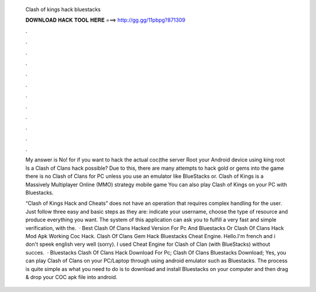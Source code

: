   Clash of kings hack bluestacks
  
  
  
  𝐃𝐎𝐖𝐍𝐋𝐎𝐀𝐃 𝐇𝐀𝐂𝐊 𝐓𝐎𝐎𝐋 𝐇𝐄𝐑𝐄 ===> http://gg.gg/11pbpg?871309
  
  
  
  .
  
  
  
  .
  
  
  
  .
  
  
  
  .
  
  
  
  .
  
  
  
  .
  
  
  
  .
  
  
  
  .
  
  
  
  .
  
  
  
  .
  
  
  
  .
  
  
  
  .
  
  My answer is No! for if you want to hack the actual coc(the server Root your Android device using king root Is a Clash of Clans hack possible? Due to this, there are many attempts to hack gold or gems into the game there is no Clash of Clans for PC unless you use an emulator like BlueStacks or. Clash of Kings is a Massively Multiplayer Online (MMO) strategy mobile game You can also play Clash of Kings on your PC with Bluestacks.
  
  “Clash of Kings Hack and Cheats” does not have an operation that requires complex handling for the user. Just follow three easy and basic steps as they are: indicate your username, choose the type of resource and produce everything you want. The system of this application can ask you to fulfill a very fast and simple verification, with the.  · Best Clash Of Clans Hacked Version For Pc And Bluestacks Or Clash Of Clans Hack Mod Apk Working Coc Hack. Clash Of Clans Gem Hack Bluestacks Cheat Engine. Hello.I'm french and i don't speek english very well (sorry). I used Cheat Engine for Clash of Clan (with BlueStacks) without succes.  · Bluestacks Clash Of Clans Hack Download For Pc; Clash Of Clans Bluestacks Download; Yes, you can play Clash of Clans on your PC/Laptop through using android emulator such as Bluestacks. The process is quite simple as what you need to do is to download and install Bluestacks on your computer and then drag & drop your COC apk file into android.
